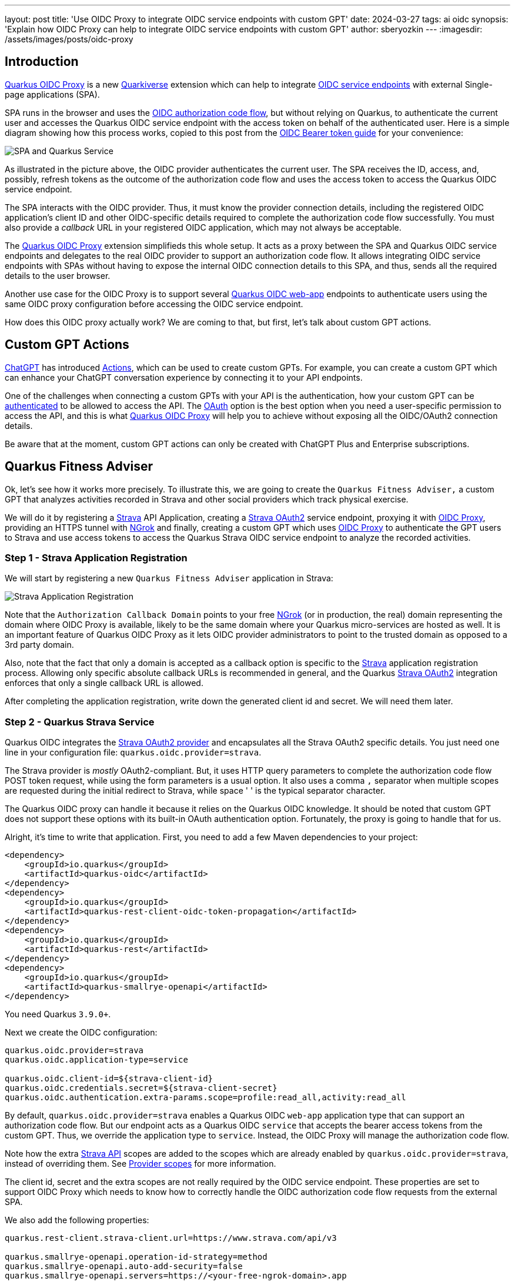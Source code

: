 ---
layout: post
title: 'Use OIDC Proxy to integrate OIDC service endpoints with custom GPT'
date: 2024-03-27
tags: ai oidc
synopsis: 'Explain how OIDC Proxy can help to integrate OIDC service endpoints with custom GPT'
author: sberyozkin
---
:imagesdir: /assets/images/posts/oidc-proxy

== Introduction

https://github.com/quarkiverse/quarkus-oidc-proxy[Quarkus OIDC Proxy] is a new https://github.com/quarkiverse[Quarkiverse] extension which can help to integrate https://quarkus.io/guides/security-oidc-bearer-token-authentication[OIDC service endpoints] with external Single-page applications (SPA). 

SPA runs in the browser and uses the https://quarkus.io/guides/security-oidc-code-flow-authentication#overview-of-the-oidc-authorization-code-flow-mechanism[OIDC authorization code flow], but without relying on Quarkus, to authenticate the current user and accesses the Quarkus OIDC service endpoint with the access token on behalf of the authenticated user. Here is a simple diagram showing how this process works, copied to this post from the https://quarkus.io/guides/security-oidc-bearer-token-authentication[OIDC Bearer token guide] for your convenience:

image::security-bearer-token-spa.png[SPA and Quarkus Service,align="center"]

As illustrated in the picture above, the OIDC provider authenticates the current user. The SPA receives the ID, access, and, possibly, refresh tokens as the outcome of the authorization code flow and uses the access token to access the Quarkus OIDC service endpoint. 

The SPA interacts with the OIDC provider. 
Thus, it must know the provider connection details, including the registered OIDC application's client ID and other OIDC-specific details required to complete the authorization code flow successfully. 
You must also provide a _callback_ URL in your registered OIDC application, which may not always be acceptable.  

The https://github.com/quarkiverse/quarkus-oidc-proxy[Quarkus OIDC Proxy] extension simplifieds this whole setup. 
It acts as a proxy between the SPA and Quarkus OIDC service endpoints and delegates to the real OIDC provider to support an authorization code flow. 
It allows integrating OIDC service endpoints with SPAs without having to expose the internal OIDC connection details to this SPA, and thus, sends all the required details to the user browser.

Another use case for the OIDC Proxy is to support several https://quarkus.io/guides/security-oidc-code-flow-authentication[Quarkus OIDC web-app] endpoints to authenticate users using the same OIDC proxy configuration before accessing the OIDC service endpoint.

How does this OIDC proxy actually work? We are coming to that, but first, let's talk about custom GPT actions.

[[gpt_actions]]
== Custom GPT Actions

https://chat.openai.com[ChatGPT] has introduced https://platform.openai.com/docs/actions/introduction[Actions], which can be used to create custom GPTs. For example, you can create a custom GPT which can enhance your ChatGPT conversation experience by connecting it to your API endpoints.

One of the challenges when connecting a custom GPTs with your API is the authentication, how your custom GPT can be https://platform.openai.com/docs/actions/authentication[authenticated] to be allowed to access the API.
The https://platform.openai.com/docs/actions/authentication/oauth[OAuth] option is the best option when you need a user-specific permission to access the API, and this is what https://github.com/quarkiverse/quarkus-oidc-proxy[Quarkus OIDC Proxy] will help you to achieve without exposing all the OIDC/OAuth2 connection details.

Be aware that at the moment, custom GPT actions can only be created with ChatGPT Plus and Enterprise subscriptions.

[[fitness_adviser]]
== Quarkus Fitness Adviser

Ok, let's see how it works more precisely.
To illustrate this, we are going to create the `Quarkus Fitness Adviser,` a custom GPT that analyzes activities recorded in Strava and other social providers which track physical exercise.

We will do it by registering a https://www.strava.com/[Strava] API Application, creating a https://quarkus.io/guides/security-openid-connect-providers#strava[Strava OAuth2] service endpoint, proxying it with https://github.com/quarkiverse/quarkus-oidc-proxy[OIDC Proxy], providing an HTTPS tunnel with <<ngrok, NGrok>> and finally, creating a custom GPT which uses https://github.com/quarkiverse/quarkus-oidc-proxy[OIDC Proxy] to authenticate the GPT users to Strava and use access tokens to access the Quarkus Strava OIDC service endpoint to analyze the recorded activities.

[[strava_application_registration]]
=== Step 1 - Strava Application Registration

We will start by registering a new `Quarkus Fitness Adviser` application in Strava:

image::strava-application-registration.png[Strava Application Registration,align="center"]

Note that the `Authorization Callback Domain` points to your free <<ngrok, NGrok>> (or in production, the real) domain representing the domain where OIDC Proxy is available, likely to be the same domain where your Quarkus micro-services are hosted as well. It is an important feature of Quarkus OIDC Proxy as it lets OIDC provider administrators to point to the trusted domain as opposed to a 3rd party domain.

Also, note that the fact that only a domain is accepted as a callback option is specific to the https://www.strava.com/[Strava] application registration process. Allowing only specific absolute callback URLs is recommended in general, and the Quarkus https://quarkus.io/guides/security-openid-connect-providers#strava[Strava OAuth2] integration enforces that only a single callback URL is allowed.

After completing the application registration, write down the generated client id and secret. We will need them later.

[[strava_service]]
=== Step 2 - Quarkus Strava Service

Quarkus OIDC integrates the https://quarkus.io/guides/security-openid-connect-providers#strava[Strava OAuth2 provider] and encapsulates all the Strava OAuth2 specific details. You just need one line in your configuration file: `quarkus.oidc.provider=strava`.

The Strava provider is _mostly_ OAuth2-compliant. 
But, it uses HTTP query parameters to complete the authorization code flow POST token request, while using the form parameters is a usual option. 
It also uses a comma `,` separator when multiple scopes are requested during the initial redirect to Strava, while space ' ' is the typical separator character.

The Quarkus OIDC proxy can handle it because it relies on the Quarkus OIDC knowledge. It should be noted that custom GPT does not support these options with its built-in OAuth authentication option. 
Fortunately, the proxy is going to handle that for us.

Alright, it's time to write that application.
First, you need to add a few Maven dependencies to your project:

[source,xml]
----
<dependency>
    <groupId>io.quarkus</groupId>
    <artifactId>quarkus-oidc</artifactId>
</dependency>
<dependency>
    <groupId>io.quarkus</groupId>
    <artifactId>quarkus-rest-client-oidc-token-propagation</artifactId>
</dependency>
<dependency>
    <groupId>io.quarkus</groupId>
    <artifactId>quarkus-rest</artifactId>
</dependency>
<dependency>
    <groupId>io.quarkus</groupId>
    <artifactId>quarkus-smallrye-openapi</artifactId>
</dependency>
----

You need Quarkus `3.9.0+`.

Next we create the OIDC configuration:

[source,properties]
----
quarkus.oidc.provider=strava
quarkus.oidc.application-type=service

quarkus.oidc.client-id=${strava-client-id}
quarkus.oidc.credentials.secret=${strava-client-secret}
quarkus.oidc.authentication.extra-params.scope=profile:read_all,activity:read_all
----

By default, `quarkus.oidc.provider=strava` enables a Quarkus OIDC `web-app` application type that can support an authorization code flow. 
But our endpoint acts as a Quarkus OIDC `service` that accepts the bearer access tokens from the custom  GPT.
Thus, we override the application type to `service`. 
Instead, the OIDC Proxy will manage the authorization code flow.

Note how the extra https://developers.strava.com/docs/reference/[Strava API] scopes are added to the scopes which are already enabled by `quarkus.oidc.provider=strava`, instead of overriding them. See https://quarkus.io/guides/security-openid-connect-providers#provider-scope[Provider scopes] for more information.

The client id, secret and the extra scopes are not really required by the OIDC service endpoint. These properties are set to support OIDC Proxy which needs to know how to correctly handle the OIDC authorization code flow requests from the external SPA.

We also add the following properties:

[source,properties]
----
quarkus.rest-client.strava-client.url=https://www.strava.com/api/v3

quarkus.smallrye-openapi.operation-id-strategy=method
quarkus.smallrye-openapi.auto-add-security=false
quarkus.smallrye-openapi.servers=https://<your-free-ngrok-domain>.app
----

First, we configure the REST client to point to the base Strava API endpoint. 
We then tune a little bit the way https://quarkus.io/guides/openapi-swaggerui[Quarkus generates OpenAPI document] to make it acceptable by a custom GPT configuration process.

Now that we have tied up the configuration, we need to define the REST client interface calling the Strava API. 
It automatically https://quarkus.io/guides/security-openid-connect-providers#access-provider-services-with-token-propagation[propagates] the Strava access tokens to access the user-specific Strava data:

[source,java]
----
package org.acme.security.openid.connect.plugin;

import org.eclipse.microprofile.rest.client.inject.RegisterRestClient;

import io.quarkus.oidc.token.propagation.AccessToken;
import jakarta.ws.rs.GET;
import jakarta.ws.rs.Path;
import jakarta.ws.rs.PathParam;
import jakarta.ws.rs.Produces;
import jakarta.ws.rs.core.MediaType;

@RegisterRestClient(configKey="strava-client")
@AccessToken
@Path("/")
public interface StravaClient {

	@GET
	@Path("athlete/activities")
	@Produces(MediaType.APPLICATION_JSON)
	String athleteActivities();

	@GET
	@Path("activities/{id}")
	@Produces(MediaType.APPLICATION_JSON)
	String athleteActivity(@PathParam("id") long activityId);
	
	@GET
	@Path("athletes/{id}/stats")
	@Produces(MediaType.APPLICATION_JSON)
	String athleteStats(@PathParam("id") long athleteId);

	// Etc for other Strava API
}
----

Now, let's implement the primary endpoint of our application, which exposes the same API as Strava. It accepts the access tokens from a custom GPT and uses the REST client to forward them to Strava:

[source,java]
----
package org.acme.security.openid.connect.plugin;

import org.eclipse.microprofile.rest.client.inject.RestClient;

import io.quarkus.logging.Log;
import io.quarkus.oidc.UserInfo;
import io.quarkus.security.Authenticated;
import jakarta.inject.Inject;
import jakarta.ws.rs.GET;
import jakarta.ws.rs.Path;
import jakarta.ws.rs.PathParam;
import jakarta.ws.rs.Produces;

@Path("/athlete")
@Authenticated <1>
public class FitnessAdviserService {

    @Inject
    UserInfo athlete;

    @Inject
    @RestClient
    StravaClient stravaClient;

    @GET
    @Produces("application/json")
    public String athlete() {
        Log.info("Fitness adviser: athlete");
        return athlete.getJsonObject().toString();
    }

    @GET
    @Produces("application/json")
    @Path("/activities")
    public String activities() {
        Log.info("Fitness adviser: activities");
        return stravaClient.athleteActivities();
    }

    @GET
    @Produces("application/json")
    @Path("/activity/{id}")
    public String activity(@PathParam("id") long activityId) {
        Log.infof("Fitness adviser: activity %d", activityId);
        return stravaClient.athleteActivity(activityId);
    }
    
    @GET
    @Produces("application/json")
    @Path("/stats")
    public String stats() {
        Log.info("Fitness adviser: stats");
        return stravaClient.athleteStats(athlete.getLong("id"));
    }

    // Etc for other Strava API
}
----
<1> Access to the `FitnessAdviserService` endpoint requires a verified access token.

Note, to accept binary Strava access tokens, this endpoint verifies them indirectly by requesting `UserInfo` from Strava during the token authentication process, which is enabled by the `quarkus.oidc.provider=strava` declaration.
In this case, `UserInfo` represents a Strava athlete profile, which is already available to the endpoint by the time it makes an outbound  REST client call. For example, the `FitnessAdviserService` endpoint passes a `UserInfo` athlete `id` attribute to `StravaClient` to request the current authenticated athlete's stats.

If it were an access token issued by a provider such as Keycloak or Auth0, then it would be verified locally with the Keycloak or Auth0 public verification keys and https://quarkus.io/guides/security-oidc-bearer-token-authentication#accessing-jwt-claims[injected directly as JsonWebToken].

[[oidc_proxy]]
=== Step 3 - OIDC Proxy

Finally, let's talk about the OIDC Proxy. 
We have our OIDC Strava service endpoint calling the Stava API.
It is time to make it accessible to the external SPA using the OIDC Proxy and an authorization code flow authentication process.
 
All we need to do is adding the following dependency:

[source,xml]
----
<dependency>
    <groupId>io.quarkiverse.oidc-proxy</groupId>
    <artifactId>quarkus-oidc-proxy</artifactId>
    <version>0.1.1</version>
</dependency>
----

It exposes the OIDC `/q/oidc/authorize` endpoint to accept custom GPT authentication redirects and the `/q/oidc/token` endpoint to exchange the authorization code and tokens.

Let's now update the application configuration to setup our proxy:

[source,properties]
----
quarkus.oidc.authentication.redirect-path=/callback <1>
quarkus.oidc-proxy.external-redirect-uri=https://chat.openai.com/aip/g-2faf163d359505ecb63596f17baa3dfe53ea3cb9/oauth/callback <2>
quarkus.oidc.authentication.force-redirect-https-scheme=true <3>
quarkus.oidc-proxy.root-path=/oidc
quarkus.oidc-proxy.external-client-id=external-client-id <4>
quarkus.oidc-proxy.external-client-secret=external-client-secret <4>
----
<1> Request OIDC Proxy to create an endpoint that will support redirects from the actual OIDC provider. As explained in the <<strava_application_registration>> section, it can be helpful to register the known, trusted domain URL in the OIDC provider's dashboard. This property is already set to `/strava` with the Strava provider by default to restrict the possible callback URLs, as explained in the <<strava_application_registration>> section; this example shows how it can be customized. You do not have to use `quarkus.oidc.authentication.redirect-path`, but please be aware of this property.
<2> The external callback URL where OIDC Proxy will redirect the user to after accepting the `quarkus.oidc.authentication.redirect-path` callback.
<3> <<ngrok, NGrok>> will terminate the HTTPS connection before calling an `HTTP` based endpoint, so the original `HTTPS` scheme must be used for building an external redirect URL.
<4> Set the external client id and secret that will be used during the integration with the 3rd party SPA. Use these properties if you do not want to expose
the real client id and secret to the SPA.

We're done! Let's run it:

[source,bash]
----
mvn clean install
java target/quarkus-app/quarkus-run.jar
----

If you prefer to use the Quarkus _dev_ mode, then, to allow the redirects from the external SPA to the OIDC Proxy authorization endpoint, you have to disable the DevUI CORS control:

[source,properties]
----
%dev.quarkus.dev-ui.cors.enabled=false
----

[[ngrok]]
=== Step 4 - NGrok

3rd party SPA will most likely require that the OIDC provider endpoints are HTTPS-based, therefore, to make OIDC Proxy endpoints use the HTTPS scheme on the localhost, using https://ngrok.com/[NGrok] is the simplest way to do it.

Note that:

[source,bash]
----
ngrok http --domain <your-free-ngrok-domain> 8080
----

does not prevent the NGrok warning that the website is served for free from NGrok, which confuses the custom GPT's OAuth authorization code flow support.
In this case you should enable an HTTP tunnel as described in this https://stackoverflow.com/questions/73017353/how-to-bypass-ngrok-browser-warning[Stack Overflow post], for example:

[source,bash]
----
ngrok tunnel --label edge=<ngrok-tunnel-id> http://localhost:8080
----

=== Step 5 - Create the custom GPT

As noted in the <<gpt_actions>> section, custom GPT actions can only be created with ChatGPT Plus and Enterprise subscriptions. Please see the <<next-steps>> section below for other suggestions to experiment with OIDC Proxy.

Login to your ChatGPT account, and choose `Create` in `My GPTs`:

image::create-custom-gpt.png[Create custom GPT,align="center"]

Name it as `Quarkus Fitness Adviser` and provide its description:

image::custom-gpt-description.png[Custom GPT description,align="center"]

Next, choose an `OAuth` authentication option:

image::custom-gpt-select-oauth.png[Custom GPT OAuth option,align="center"]

and set the OAuth2 authorize and token endpoint addresses, keeping in mind your free <<ngrok>> domain name and that you have set the OIDC Proxy root address to `/oidc` in the <<oidc_proxy>> section:

image::custom-gpt-configure-oauth.png[custom GPT OAuth configuration,align="center"]

Set the client id and secret to the external client id and external client secret properties which you configured in the <<oidc_proxy>> section.

Now you can see that this custom GPT's OAuth setup has been completed without sharing a single detail related to the Strava provider configuration in the Quarkus OIDC service endpoint.
You also do not need to set the scopes, OIDC Proxy knows about them from the Quarkus OIDC endpoint configuration.

Next, import an OpenAPI schema by choosing an `Import from URL` option and entering `http://<your-free-ngrok-domain>/q/openapi`:

image::custom-gpt-import-openapi.png[Custom GPT Import OpenAPI,align="center"]

At this point you are ready to save this GPT and start using it.

Note this GPT's callback, this is the external callback URI value you configured in the <<oidc_proxy>> section:

image::custom-gpt-callback.png[Custom GPT callback,align="center"]

You have to decide if you would like to share this GPT. Most likely, after testing it, you will prefer to share it with your team to test it, and eventually, with your customers.

In this case, the first thing you have to do is to ask ChatGPT for a typical privacy policy text, if you do not already have it, and after modifying it as necessary, save it, for example, in a `privacy.txt` document in the `src/main/resources/META-INF/resources/` of your <<strava_service>> application and link to it in the `Privacy Policy` configuration field as `http://<your-free-ngrok-domain>/privacy.txt`. Finally, publish it using the `Anyone with a link` option.

`Quarkus Fitness Adviser` is now ready:

image::custom-gpt-is-ready.png[Custom GPT is ready,align="center"]

[[use_custom_gpt]]
=== Step 6 - Use the custom GPT

Let's start with asking `Quarkus Fitness Adviser` to check the athlete profile:

image::custom-gpt-sign-in.png[Custom GPT Sign In,align="center"]

When you ask the GPT the first question, it will attempt to sign you in using the OAuth authentication option. Select the `Sign in` option and you will be redirected to OIDC Proxy which will in turn redirect to Strava to authenticate:

image::oidc-proxy-strava-login.png[Strava Login,align="center"]

Enter your Strava name and password and continue. You will be asked to authenticate again only when the access token acquired with the authorization code flow has expired.

After the successful authentication you will be asked to authorize the `Quarkus Fitness Adviser` applicaton which you registered in the <<strava_application_registration>> section:

image::strava-application-authorization.png[Strava Authorization,align="center"]

The https://developers.strava.com/docs/authentication/#detailsaboutrequestingaccess[Strava API scopes] which have been configured for the <<strava_service>> affect what you will be asked to authorize.

You will now be redirected to the custom GPT with the authorization code which will be exchanged for the access and refresh tokens using OIDC Proxy.
The GPT will now want to talk to the Quarkus API and ask you to approve it:

image::custom-gpt-approve-action.png[Custom GPT Approve Action,align="center"]

Approve it and `Quarkus Fitness Adviser` will provide the first answer:

image::custom-gpt-profile-overview.png[Custom GPT Profile Overview,align="center"]

It also provides information about your bike, running shoes, and gives some initial recommendations. You can now ask for some advice on balancing cycling and swimming, running, etc.

Next, let's ask about the the latest activity:

image::custom-gpt-latest-activity.png[Custom GPT Latest Activity,align="center"]

Ask it to be more specific about the latest activity and provide some advice. Quarkus Fitness Adviser responds:

image::custom-gpt-activity-recommendation.png[Custom GPT Activity Recommendation,align="center"]

and concludes with a sound advice to have good rest and recovery.

Finally, let's ask it to check the profile again and provide more recommendations. `Quarkus Fitness Adviser` is happy to help and provides, in my case, eight personalized recommendations, I will only show the start of the response:

image::custom-gpt-profile-recommendations.png[Custom GPT More Profile Recommendations,align="center"]

and the end of it:

image::custom-gpt-enjoy-the-ride.png[Custom GPT Enjoy the Ride,align="center"]

We will return to this advice later in this post.

Let's finish by saying `Thank you`:

image::custom-gpt-final-message.png[Custom GPT Final Message,align="center"]

[[next-steps]]
== Next Steps

So far, `Quarkus Fitness Adviser` has helped to analyze the authenticated athlete's profile and activities.
Please experiment further by creating a more advanced version of `Quarkus Fitness Adviser` by checking the routes, zones, and other fitness data supported by the https://developers.strava.com/docs/reference/[Strava API].

Create a new custom GPT with the help of https://quarkus.io/guides/security-openid-connect-providers[any other well-known social provider supported in Quarkus].

Also note, your Quarkus OIDC service endpoint does not have to propagate the access token. For example, if you use Keycloak or Auth0, then the access tokens in JWT formats issued by these OIDC compliant providers can be verified by Quarkus OIDC to provide a role-based or permission-based access control for custom GPT's requests, with the service endpoint returning data from the database, etc.

You are also encouraged to look closely at the https://github.com/quarkiverse/quarkus-langchain4j[Quarkus LangChain4j] project which provides a top class integration between Quarkus and the https://github.com/langchain4j/langchain4j[LangChain4j] library.

How about creating a custom GPT which will use OIDC Proxy to authenticate custom GPT users to Keycloak or Auth0 or Azure and access Quarkus OIDC service endpoint powered by https://github.com/quarkiverse/quarkus-langchain4j[Quarkus LangChain4j] ? Give it a try please !

What if you do not have ChatGPT Plus or Enterprise subscriptions ?

Not a problem, OIDC Proxy will work with any SPA which implements an authorization code flow and prefers to have an OIDC provider neutral integration, please test OIDC Proxy with such SPAs.

Alternatively, experiment with configuring Quarkus OIDC `web-app` applications using OIDC Proxy to authenticate users before calling OIDC service endpoints. For example, imagine three different Quarkus OIDC `web-app` applications using the same Keycloak realm to authenticate the users with an authorization code flow and propagating the access tokens to the same OIDC `service` application. Now, instead of setting the Keycloak specific details in all of the OIDC `web-app` applications, you can try to add OIDC Proxy to the OIDC Service endpoint and configure the OIDC `web-app` applications to use OIDC Proxy.

== Security Considerations

You have already seen several OIDC Proxy security features in the <<oidc_proxy>> section.

General OIDC Proxy feature is about hiding all the real OIDC provider specific details from the SPA, including all the OAuth2 or OIDC provider specific details, as well as the extra scopes which are requested during the authentication redirect to the provider.

OIDC Proxy allows you to set the trusted domain in the allowed callback URI which is registered in the OIDC provider and enables a callback bridge between the real OIDC provider and the external SPA.

You can hide the real client id and client secret which OIDC Proxy must use from the external SPA.

You can request that OIDC Proxy does not return a refresh and/or ID token from the authorization code token exchange to the SPA.

Refresh token is the most powerful token, usually with a long life-span. If an SPA leaks it, alongside the client id and secret, the attacker can
refresh and use access tokens to access the API for a long time. Therefore, if you are concerned about SPA, such as a custom GPT, possibly leaking this information, add `quarkus.oidc-proxy.allow-refresh-token=false` to the configuration to request OIDC Proxy to remove the refresh token value from the authorization code flow response which it is about to return to the GPT. It will not block a given custom GPT from using the Quarkus API, it will only require this GPT to re-authenticate the user when the access token has expired, as opposed to refreshing it.

ID token contains information about the currently authenticated user. If you know that the SPA does not need an ID token, such as a custom GPT which only works with the access and refresh tokens, then it is recommended to block returning it with `quarkus.oidc-proxy.allow-id-token=false`

== Conclusion

In this post, we looked at how https://github.com/quarkiverse/quarkus-oidc-proxy[Quarkus OIDC Proxy] can help to integrate OIDC service endpoints with SPA without having to expose the internal OIDC connection details. We have built `Quarkus Fitness Adviser`, a https://platform.openai.com/docs/actions/introduction[custom GPT], which uses OIDC Proxy to authenticate users with https://quarkus.io/guides/security-openid-connect-providers#strava[Strava] and provides fitness advice by reading the authenticated user-specific data from the Quarkus OIDC Strava service.

Enjoy Quarkus, and, as the `Quarkus Fitness Adviser` recommended, enjoy the ride!
